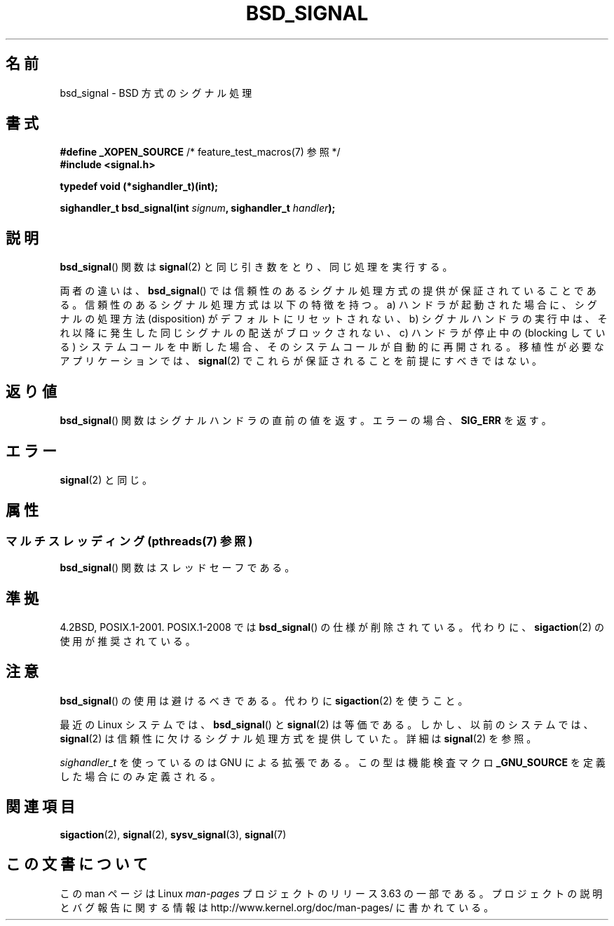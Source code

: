 .\" Copyright (c) 2007 Michael Kerrisk <mtk.manpages@gmail.com>
.\"
.\" %%%LICENSE_START(VERBATIM)
.\" Permission is granted to make and distribute verbatim copies of this
.\" manual provided the copyright notice and this permission notice are
.\" preserved on all copies.
.\"
.\" Permission is granted to copy and distribute modified versions of this
.\" manual under the conditions for verbatim copying, provided that the
.\" entire resulting derived work is distributed under the terms of a
.\" permission notice identical to this one.
.\"
.\" Since the Linux kernel and libraries are constantly changing, this
.\" manual page may be incorrect or out-of-date.  The author(s) assume no
.\" responsibility for errors or omissions, or for damages resulting from
.\" the use of the information contained herein.  The author(s) may not
.\" have taken the same level of care in the production of this manual,
.\" which is licensed free of charge, as they might when working
.\" professionally.
.\"
.\" Formatted or processed versions of this manual, if unaccompanied by
.\" the source, must acknowledge the copyright and authors of this work.
.\" %%%LICENSE_END
.\"
.\"*******************************************************************
.\"
.\" This file was generated with po4a. Translate the source file.
.\"
.\"*******************************************************************
.\"
.\" Japanese Version Copyright (c) 2007  Akihiro MOTOKI
.\"         all rights reserved.
.\" Translated 2007-06-02, Akihiro MOTOKI <amotoki@dd.iij4u.or.jp>
.\"
.TH BSD_SIGNAL 3 2013\-10\-22 "" "Linux Programmer's Manual"
.SH 名前
bsd_signal \- BSD 方式のシグナル処理
.SH 書式
\fB#define _XOPEN_SOURCE\fP /* feature_test_macros(7) 参照 */
.br
\fB#include <signal.h>\fP
.sp
\fBtypedef void (*sighandler_t)(int);\fP
.sp
\fBsighandler_t bsd_signal(int \fP\fIsignum\fP\fB, sighandler_t \fP\fIhandler\fP\fB);\fP
.SH 説明
\fBbsd_signal\fP()  関数は \fBsignal\fP(2)  と同じ引き数をとり、同じ処理を実行する。

両者の違いは、 \fBbsd_signal\fP()  では信頼性のあるシグナル処理方式の提供が保証されていることである。
信頼性のあるシグナル処理方式は以下の特徴を持つ。 a) ハンドラが起動された場合に、シグナルの処理方法 (disposition) が
デフォルトにリセットされない、 b) シグナルハンドラの実行中は、それ以降に発生した同じシグナルの配送が ブロックされない、 c) ハンドラが停止中の
(blocking している) システムコールを 中断した場合、そのシステムコールが自動的に再開される。 移植性が必要なアプリケーションでは、
\fBsignal\fP(2)  でこれらが保証されることを前提にすべきではない。
.SH 返り値
\fBbsd_signal\fP()  関数はシグナルハンドラの直前の値を返す。 エラーの場合、 \fBSIG_ERR\fP を返す。
.SH エラー
\fBsignal\fP(2)  と同じ。
.SH 属性
.SS "マルチスレッディング (pthreads(7) 参照)"
\fBbsd_signal\fP()  関数はスレッドセーフである。
.SH 準拠
4.2BSD, POSIX.1\-2001.  POSIX.1\-2008 では \fBbsd_signal\fP()  の仕様が削除されている。 代わりに、
\fBsigaction\fP(2)  の使用が推奨されている。
.SH 注意
\fBbsd_signal\fP()  の使用は避けるべきである。代わりに \fBsigaction\fP(2)  を使うこと。

最近の Linux システムでは、 \fBbsd_signal\fP()  と \fBsignal\fP(2)  は等価である。しかし、以前のシステムでは、
\fBsignal\fP(2)  は信頼性に欠けるシグナル処理方式を提供していた。 詳細は \fBsignal\fP(2)  を参照。

\fIsighandler_t\fP を使っているのは GNU による拡張である。 この型は機能検査マクロ \fB_GNU_SOURCE\fP
を定義した場合にのみ定義される。
.SH 関連項目
\fBsigaction\fP(2), \fBsignal\fP(2), \fBsysv_signal\fP(3), \fBsignal\fP(7)
.SH この文書について
この man ページは Linux \fIman\-pages\fP プロジェクトのリリース 3.63 の一部
である。プロジェクトの説明とバグ報告に関する情報は
http://www.kernel.org/doc/man\-pages/ に書かれている。
